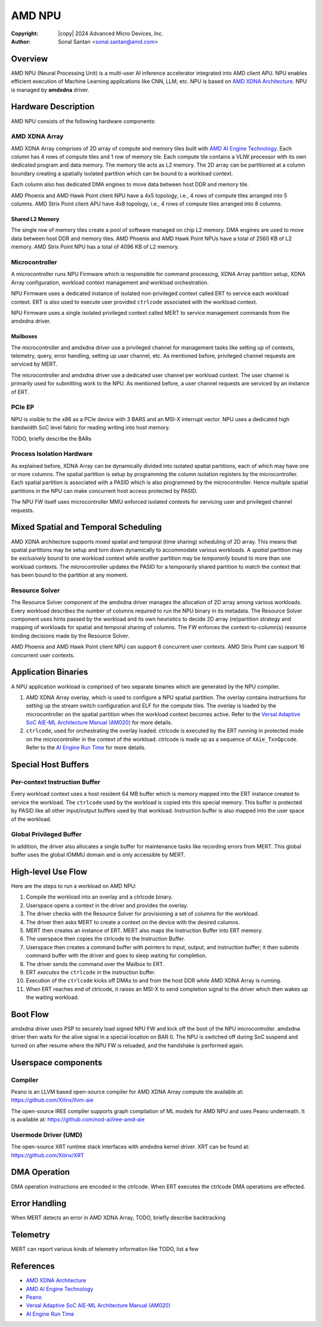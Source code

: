.. SPDX-License-Identifier: GPL-2.0-only

=========
 AMD NPU
=========

:Copyright: |copy| 2024 Advanced Micro Devices, Inc.
:Author: Sonal Santan <sonal.santan@amd.com>

Overview
========

AMD NPU (Neural Processing Unit) is a multi-user AI inference accelerator
integrated into AMD client APU. NPU enables efficient execution of Machine
Learning applications like CNN, LLM, etc. NPU is based on
`AMD XDNA Architecture`_. NPU is managed by **amdxdna** driver.


Hardware Description
====================

AMD NPU consists of the following hardware components:

AMD XDNA Array
--------------

AMD XDNA Array comprises of 2D array of compute and memory tiles built with
`AMD AI Engine Technology`_. Each column has 4 rows of compute tiles and 1
row of memory tile. Each compute tile contains a VLIW processor with its own
dedicated program and data memory. The memory tile acts as L2 memory. The 2D
array can be partitioned at a column boundary creating a spatially isolated
partition which can be bound to a workload context.

Each column also has dedicated DMA engines to move data between host DDR and
memory tile.

AMD Phoenix and AMD Hawk Point client NPU have a 4x5 topology, i.e., 4 rows of
compute tiles arranged into 5 columns. AMD Strix Point client APU have 4x8
topology, i.e., 4 rows of compute tiles arranged into 8 columns.

Shared L2 Memory
................

The single row of memory tiles create a pool of software managed on chip L2
memory. DMA engines are used to move data between host DDR and memory tiles.
AMD Phoenix and AMD Hawk Point NPUs have a total of 2560 KB of L2 memory.
AMD Strix Point NPU has a total of 4096 KB of L2 memory.

Microcontroller
---------------

A microcontroller runs NPU Firmware which is responsible for command processing,
XDNA Array partition setup, XDNA Array configuration, workload context
management and workload orchestration.

NPU Firmware uses a dedicated instance of isolated non-privileged context
called ERT to service each workload context. ERT is also used to execute
user provided ``ctrlcode`` associated with the workload context.

NPU Firmware uses a single isolated privileged context called MERT to service
management commands from the amdxdna driver.

Mailboxes
.........

The microcontroller and amdxdna driver use a privileged channel for management
tasks like setting up of contexts, telemetry, query, error handling, setting up
user channel, etc. As mentioned before, privileged channel requests are
serviced by MERT.

The microcontroller and amdxdna driver use a dedicated user channel per
workload context. The user channel is primarily used for submitting work to
the NPU. As mentioned before, a user channel requests are serviced by an
instance of ERT.

PCIe EP
-------

NPU is visible to the x86 as a PCIe device with 3 BARS and an MSI-X interrupt
vector. NPU uses a dedicated high bandwidth SoC level fabric for reading
writing into host memory.

TODO, briefly describe the BARs

Process Isolation Hardware
--------------------------

As explained before, XDNA Array can be dynamically divided into isolated
spatial partitions, each of which may have one or more columns. The spatial
partition is setup by programming the column isolation registers by the
microcontroller. Each spatial partition is associated with a PASID which is
also programmed by the microcontroller. Hence multiple spatial partitions in
the NPU can make concurrent host access protected by PASID.

The NPU FW itself uses microcontroller MMU enforced isolated contexts for
servicing user and privileged channel requests.


Mixed Spatial and Temporal Scheduling
=====================================

AMD XDNA architecture supports mixed spatial and temporal (time sharing)
scheduling of 2D array. This means that spatial partitions may be setup and
torn down dynamically to accommodate various workloads. A *spatial* partition
may be *exclusively* bound to one workload context while another partition may
be *temporarily* bound to more than one workload contexts. The microcontroller
updates the PASID for a temporarily shared partition to match the context that
has been bound to the partition at any moment.

Resource Solver
---------------

The Resource Solver component of the amdxdna driver manages the allocation
of 2D array among various workloads. Every workload describes the number
of columns required to run the NPU binary in its metadata. The Resource Solver
component uses hints passed by the workload and its own heuristics to
decide 2D array (re)partition strategy and mapping of workloads for spatial and
temporal sharing of columns. The FW enforces the context-to-column(s) resource
binding decisions made by the Resource Solver.

AMD Phoenix and AMD Hawk Point client NPU can support 6 concurrent user
contexts. AMD Strix Point can support 16 concurrent user contexts.


Application Binaries
====================

A NPU application workload is comprised of two separate binaries which are
generated by the NPU compiler.

1. AMD XDNA Array overlay, which is used to configure a NPU spatial partition.
   The overlay contains instructions for setting up the stream switch
   configuration and ELF for the compute tiles. The overlay is loaded by the
   microcontroller on the spatial partition when the workload context becomes
   active. Refer to the
   `Versal Adaptive SoC AIE-ML Architecture Manual (AM020)`_ for more details.

2. ``ctrlcode``, used for orchestrating the overlay loaded. ctrlcode is
   executed by the ERT running in protected mode on the microcontroller in the
   context of the workload. ctrlcode is made up as a sequence of
   ``XAie_TxnOpcode``. Refer to the `AI Engine Run Time`_ for more details.


Special Host Buffers
====================

Per-context Instruction Buffer
------------------------------

Every workload context uses a host resident 64 MB buffer which is memory
mapped into the ERT instance created to service the workload. The ``ctrlcode``
used by the workload is copied into this special memory. This buffer is
protected by PASID like all other input/output buffers used by that workload.
Instruction buffer is also mapped into the user space of the workload.

Global Privileged Buffer
------------------------

In addition, the driver also allocates a single buffer for maintenance tasks
like recording errors from MERT. This global buffer uses the global IOMMU
domain and is only accessible by MERT.


High-level Use Flow
===================

Here are the steps to run a workload on AMD NPU:

1.  Compile the workload into an overlay and a ctrlcode binary.
2.  Userspace opens a context in the driver and provides the overlay.
3.  The driver checks with the Resource Solver for provisioning a set of columns
    for the workload.
4.  The driver then asks MERT to create a context on the device with the desired
    columns.
5.  MERT then creates an instance of ERT. MERT also maps the Instruction Buffer
    into ERT memory.
6.  The userspace then copies the ctrlcode to the Instruction Buffer.
7.  Userspace then creates a command buffer with pointers to input, output, and
    instruction buffer; it then submits command buffer with the driver and goes
    to sleep waiting for completion.
8.  The driver sends the command over the Mailbox to ERT.
9.  ERT *executes* the ``ctrlcode`` in the instruction buffer.
10. Execution of the ``ctrlcode`` kicks off DMAs to and from the host DDR while
    AMD XDNA Array is running.
11. When ERT reaches end of ctrlcode, it raises an MSI-X to send completion
    signal to the driver which then wakes up the waiting workload.


Boot Flow
=========

amdxdna driver uses PSP to securely load signed NPU FW and kick off the boot
of the NPU microcontroller. amdxdna driver then waits for the alive signal in
a special location on BAR 0. The NPU is switched off during SoC suspend and
turned on after resume where the NPU FW is reloaded, and the handshake is
performed again.


Userspace components
====================

Compiler
--------

Peano is an LLVM based open-source compiler for AMD XDNA Array compute tile
available at:
https://github.com/Xilinx/llvm-aie

The open-source IREE compiler supports graph compilation of ML models for AMD
NPU and uses Peano underneath. It is available at:
https://github.com/nod-ai/iree-amd-aie

Usermode Driver (UMD)
---------------------

The open-source XRT runtime stack interfaces with amdxdna kernel driver. XRT
can be found at:
https://github.com/Xilinx/XRT


DMA Operation
=============

DMA operation instructions are encoded in the ctrlcode. When ERT executes the
ctrlcode DMA operations are effected.


Error Handling
==============

When MERT detects an error in AMD XDNA Array,
TODO, briefly describe backtracking


Telemetry
=========

MERT can report various kinds of telemetry information like
TODO, list a few


References
==========

- `AMD XDNA Architecture <https://www.amd.com/en/technologies/xdna.html>`_
- `AMD AI Engine Technology <https://www.xilinx.com/products/technology/ai-engine.html>`_
- `Peano <https://github.com/Xilinx/llvm-aie>`_
- `Versal Adaptive SoC AIE-ML Architecture Manual (AM020) <https://docs.amd.com/r/en-US/am020-versal-aie-ml>`_
- `AI Engine Run Time <https://github.com/Xilinx/aie-rt/tree/release/main_aig>`_
